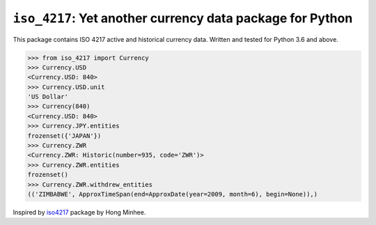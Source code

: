 ``iso_4217``: Yet another currency data package for Python
==========================================================
.. image:: https://github.com/ikseek/iso_4217/workflows/Python%20package/badge.svg
.. image:: https://img.shields.io/pypi/v/iso-4217?style=plastic
   :target: https://pypi.org/project/iso-4217/

This package contains ISO 4217 active and historical currency data.
Written and tested for Python 3.6 and above.

>>> from iso_4217 import Currency
>>> Currency.USD
<Currency.USD: 840>
>>> Currency.USD.unit
'US Dollar'
>>> Currency(840)
<Currency.USD: 840>
>>> Currency.JPY.entities
frozenset({'JAPAN'})
>>> Currency.ZWR
<Currency.ZWR: Historic(number=935, code='ZWR')>
>>> Currency.ZWR.entities
frozenset()
>>> Currency.ZWR.withdrew_entities
(('ZIMBABWE', ApproxTimeSpan(end=ApproxDate(year=2009, month=6), begin=None)),)

Inspired by `iso4217`_ package by Hong Minhee.

.. _iso4217: https://github.com/dahlia/iso4217
